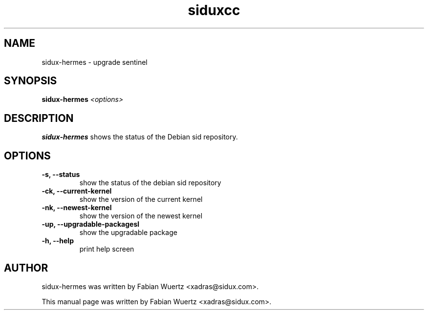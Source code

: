 .TH siduxcc 1 "Januar  1, 2009"
.SH NAME
sidux-hermes \- upgrade sentinel
.SH SYNOPSIS
\fBsidux-hermes\fR \fI<options>\fR
.SH DESCRIPTION
\fBsidux-hermes\fP shows the status of the Debian sid repository.
.br
.SH OPTIONS
.TP
.B \-s, \--status
show the status of the debian sid repository
.TP
.B \-ck, \--current-kernel
show the version of the current kernel
.TP
.B \-nk, \--newest-kernel
show the version of the newest kernel
.TP
.B \-up, \--upgradable-packagesl
show the upgradable package
.TP
.B \-h, \--help
print help screen
.br
.SH AUTHOR
sidux-hermes was written by Fabian Wuertz <xadras@sidux.com>.
.PP
This manual page was written by Fabian Wuertz <xadras@sidux.com>.